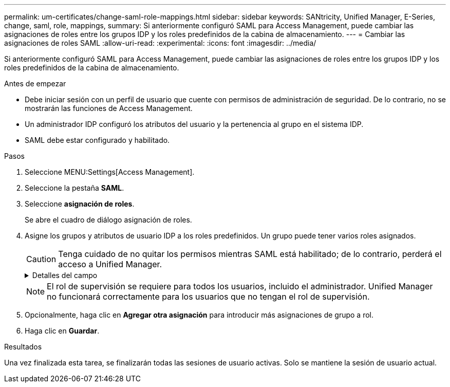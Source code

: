 ---
permalink: um-certificates/change-saml-role-mappings.html 
sidebar: sidebar 
keywords: SANtricity, Unified Manager, E-Series, change, saml, role, mappings, 
summary: Si anteriormente configuró SAML para Access Management, puede cambiar las asignaciones de roles entre los grupos IDP y los roles predefinidos de la cabina de almacenamiento. 
---
= Cambiar las asignaciones de roles SAML
:allow-uri-read: 
:experimental: 
:icons: font
:imagesdir: ../media/


[role="lead"]
Si anteriormente configuró SAML para Access Management, puede cambiar las asignaciones de roles entre los grupos IDP y los roles predefinidos de la cabina de almacenamiento.

.Antes de empezar
* Debe iniciar sesión con un perfil de usuario que cuente con permisos de administración de seguridad. De lo contrario, no se mostrarán las funciones de Access Management.
* Un administrador IDP configuró los atributos del usuario y la pertenencia al grupo en el sistema IDP.
* SAML debe estar configurado y habilitado.


.Pasos
. Seleccione MENU:Settings[Access Management].
. Seleccione la pestaña *SAML*.
. Seleccione *asignación de roles*.
+
Se abre el cuadro de diálogo asignación de roles.

. Asigne los grupos y atributos de usuario IDP a los roles predefinidos. Un grupo puede tener varios roles asignados.
+
[CAUTION]
====
Tenga cuidado de no quitar los permisos mientras SAML está habilitado; de lo contrario, perderá el acceso a Unified Manager.

====
+
.Detalles del campo
[%collapsible]
====
[cols="25h,~"]
|===
| Ajuste | Descripción 


 a| 
*Asignaciones*



 a| 
Atributo de usuario
 a| 
Especifique un atributo (por ejemplo, "miembro de") para el grupo SAML que será asignado.



 a| 
Valor de atributo
 a| 
Especifique el valor de atributo para el grupo que será asignado.



 a| 
Funciones
 a| 
Haga clic en el campo y seleccione uno de los roles de la cabina de almacenamiento que se asignará al atributo. Debe seleccionar individualmente cada rol que desee incluir en este grupo. Se necesita el rol de supervisión junto con los demás roles para iniciar sesión en Unified Manager. También se debe asignar el rol de administración de seguridad al menos a un grupo. Los roles asignados incluyen los siguientes permisos:

** *Storage admin* -- acceso completo de lectura/escritura a los objetos de almacenamiento (por ejemplo, volúmenes y pools de discos), pero sin acceso a la configuración de seguridad.
** *Administración de seguridad* -- acceso a la configuración de seguridad en Access Management, administración de certificados, administración de registros de auditoría y la capacidad de activar o desactivar la interfaz de administración heredada (Symbol).
** *Support admin* -- acceso a todos los recursos de hardware en la cabina de almacenamiento, datos de fallos, eventos MEL y actualizaciones del firmware de la controladora. No brinda acceso a los objetos de almacenamiento ni a la configuración de seguridad.
** *Monitor* -- acceso de sólo lectura a todos los objetos de almacenamiento, pero sin acceso a la configuración de seguridad.


|===
====
+

NOTE: El rol de supervisión se requiere para todos los usuarios, incluido el administrador. Unified Manager no funcionará correctamente para los usuarios que no tengan el rol de supervisión.

. Opcionalmente, haga clic en *Agregar otra asignación* para introducir más asignaciones de grupo a rol.
. Haga clic en *Guardar*.


.Resultados
Una vez finalizada esta tarea, se finalizarán todas las sesiones de usuario activas. Solo se mantiene la sesión de usuario actual.
